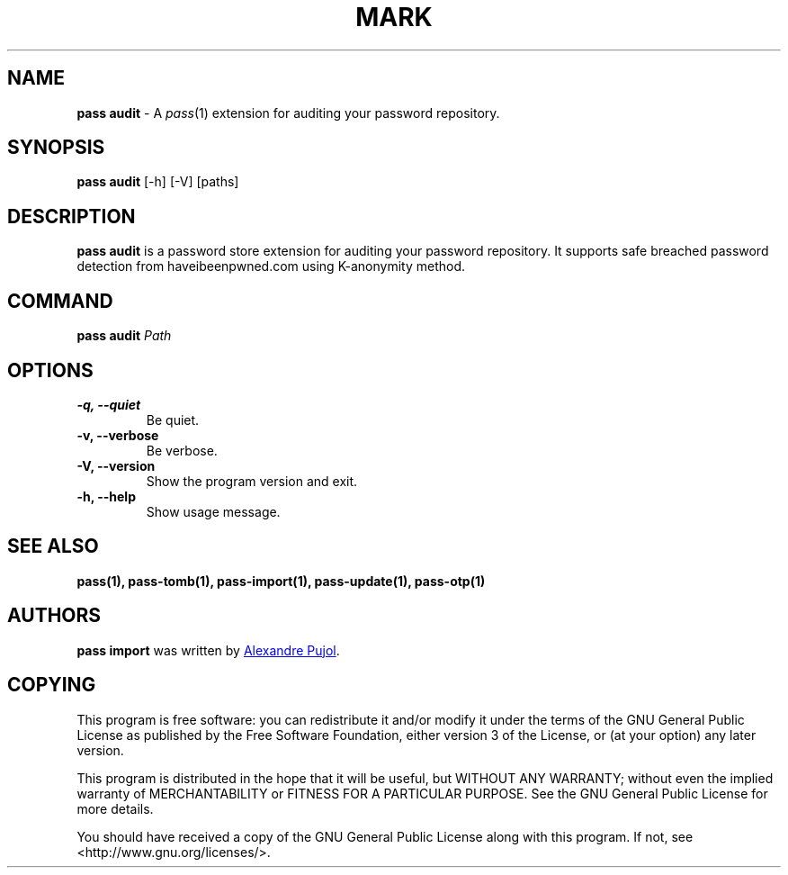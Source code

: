 .TH MARK 1 "February 2018" "pass-audit"

.SH NAME
\fBpass audit\fP - A \fIpass\fP(1) extension for auditing your password repository.


.SH SYNOPSIS
\fBpass audit\fP [-h] [-V] [paths]

.SH DESCRIPTION
\fBpass audit\fP is a password store extension for auditing your password
repository. It supports safe breached password detection from haveibeenpwned.com
using K-anonymity method.


.SH COMMAND
.TP
\fBpass audit\fP \fIPath\fP


.SH OPTIONS

.TP
\fB\-q\fB, \-\-quiet\fR
Be quiet.

.TP
\fB\-v\fB, \-\-verbose\fR
Be verbose.

.TP
\fB\-V\fB, \-\-version\fR
Show the program version and exit.

.TP
\fB\-h\fB, \-\-help\fR
Show usage message.


.SH SEE ALSO
.BR pass(1),
.BR pass-tomb(1),
.BR pass-import(1),
.BR pass-update(1),
.BR pass-otp(1)


.SH AUTHORS
.B pass import
was written by
.MT alexandre@pujol.io
Alexandre Pujol
.ME .


.SH COPYING
This program is free software: you can redistribute it and/or modify
it under the terms of the GNU General Public License as published by
the Free Software Foundation, either version 3 of the License, or
(at your option) any later version.

This program is distributed in the hope that it will be useful,
but WITHOUT ANY WARRANTY; without even the implied warranty of
MERCHANTABILITY or FITNESS FOR A PARTICULAR PURPOSE.  See the
GNU General Public License for more details.

You should have received a copy of the GNU General Public License
along with this program.  If not, see <http://www.gnu.org/licenses/>.
